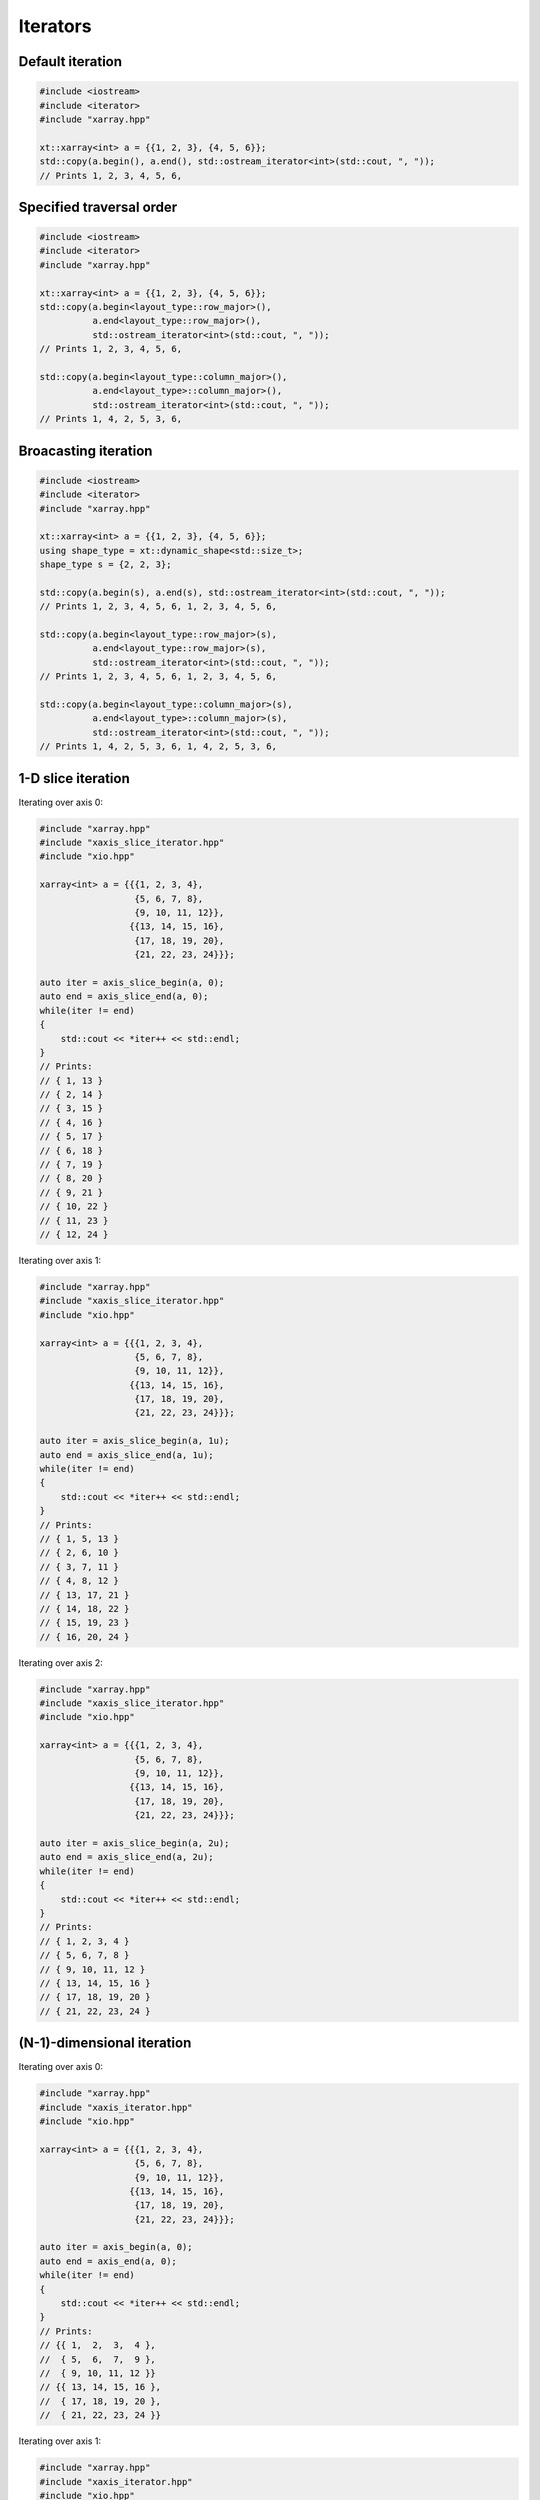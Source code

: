 .. Copyright (c) 2016, Johan Mabille, Sylvain Corlay and Wolf Vollprecht

   Distributed under the terms of the BSD 3-Clause License.

   The full license is in the file LICENSE, distributed with this software.

Iterators
=========

Default iteration
-----------------

.. code::

    #include <iostream>
    #include <iterator>
    #include "xarray.hpp"

    xt::xarray<int> a = {{1, 2, 3}, {4, 5, 6}};
    std::copy(a.begin(), a.end(), std::ostream_iterator<int>(std::cout, ", "));
    // Prints 1, 2, 3, 4, 5, 6,

Specified traversal order
-------------------------

.. code::

    #include <iostream>
    #include <iterator>
    #include "xarray.hpp"

    xt::xarray<int> a = {{1, 2, 3}, {4, 5, 6}};
    std::copy(a.begin<layout_type::row_major>(),
              a.end<layout_type::row_major>(),
              std::ostream_iterator<int>(std::cout, ", "));
    // Prints 1, 2, 3, 4, 5, 6,

    std::copy(a.begin<layout_type::column_major>(),
              a.end<layout_type>::column_major>(),
              std::ostream_iterator<int>(std::cout, ", "));
    // Prints 1, 4, 2, 5, 3, 6,

Broacasting iteration
---------------------

.. code::

    #include <iostream>
    #include <iterator>
    #include "xarray.hpp"

    xt::xarray<int> a = {{1, 2, 3}, {4, 5, 6}};
    using shape_type = xt::dynamic_shape<std::size_t>;
    shape_type s = {2, 2, 3};
    
    std::copy(a.begin(s), a.end(s), std::ostream_iterator<int>(std::cout, ", "));
    // Prints 1, 2, 3, 4, 5, 6, 1, 2, 3, 4, 5, 6, 

    std::copy(a.begin<layout_type::row_major>(s),
              a.end<layout_type::row_major>(s),
              std::ostream_iterator<int>(std::cout, ", "));
    // Prints 1, 2, 3, 4, 5, 6, 1, 2, 3, 4, 5, 6, 

    std::copy(a.begin<layout_type::column_major>(s),
              a.end<layout_type>::column_major>(s),
              std::ostream_iterator<int>(std::cout, ", "));
    // Prints 1, 4, 2, 5, 3, 6, 1, 4, 2, 5, 3, 6,

1-D slice iteration
-------------------

Iterating over axis 0:

.. code::

    #include "xarray.hpp"
    #include "xaxis_slice_iterator.hpp"
    #include "xio.hpp"

    xarray<int> a = {{{1, 2, 3, 4},
                      {5, 6, 7, 8},
                      {9, 10, 11, 12}},
                     {{13, 14, 15, 16},
                      {17, 18, 19, 20},
                      {21, 22, 23, 24}}};

    auto iter = axis_slice_begin(a, 0);
    auto end = axis_slice_end(a, 0);
    while(iter != end)
    {
        std::cout << *iter++ << std::endl;
    }
    // Prints:
    // { 1, 13 }
    // { 2, 14 }
    // { 3, 15 }
    // { 4, 16 }
    // { 5, 17 }
    // { 6, 18 }
    // { 7, 19 }
    // { 8, 20 }
    // { 9, 21 }
    // { 10, 22 }
    // { 11, 23 }
    // { 12, 24 }

Iterating over axis 1:

.. code::

    #include "xarray.hpp"
    #include "xaxis_slice_iterator.hpp"
    #include "xio.hpp"

    xarray<int> a = {{{1, 2, 3, 4},
                      {5, 6, 7, 8},
                      {9, 10, 11, 12}},
                     {{13, 14, 15, 16},
                      {17, 18, 19, 20},
                      {21, 22, 23, 24}}};

    auto iter = axis_slice_begin(a, 1u);
    auto end = axis_slice_end(a, 1u);
    while(iter != end)
    {
        std::cout << *iter++ << std::endl;
    }
    // Prints:
    // { 1, 5, 13 } 
    // { 2, 6, 10 }
    // { 3, 7, 11 }
    // { 4, 8, 12 }
    // { 13, 17, 21 }
    // { 14, 18, 22 }
    // { 15, 19, 23 }
    // { 16, 20, 24 }

Iterating over axis 2:

.. code::

    #include "xarray.hpp"
    #include "xaxis_slice_iterator.hpp"
    #include "xio.hpp"

    xarray<int> a = {{{1, 2, 3, 4},
                      {5, 6, 7, 8},
                      {9, 10, 11, 12}},
                     {{13, 14, 15, 16},
                      {17, 18, 19, 20},
                      {21, 22, 23, 24}}};

    auto iter = axis_slice_begin(a, 2u);
    auto end = axis_slice_end(a, 2u);
    while(iter != end)
    {
        std::cout << *iter++ << std::endl;
    }
    // Prints:
    // { 1, 2, 3, 4 }
    // { 5, 6, 7, 8 }
    // { 9, 10, 11, 12 }
    // { 13, 14, 15, 16 }
    // { 17, 18, 19, 20 }
    // { 21, 22, 23, 24 }

(N-1)-dimensional iteration
---------------------------

Iterating over axis 0:

.. code::

    #include "xarray.hpp"
    #include "xaxis_iterator.hpp"
    #include "xio.hpp"

    xarray<int> a = {{{1, 2, 3, 4},
                      {5, 6, 7, 8},
                      {9, 10, 11, 12}},
                     {{13, 14, 15, 16},
                      {17, 18, 19, 20},
                      {21, 22, 23, 24}}};

    auto iter = axis_begin(a, 0);
    auto end = axis_end(a, 0);
    while(iter != end)
    {
        std::cout << *iter++ << std::endl;
    }
    // Prints:
    // {{ 1,  2,  3,  4 },
    //  { 5,  6,  7,  9 },
    //  { 9, 10, 11, 12 }}
    // {{ 13, 14, 15, 16 },
    //  { 17, 18, 19, 20 },
    //  { 21, 22, 23, 24 }}

Iterating over axis 1:

.. code::

    #include "xarray.hpp"
    #include "xaxis_iterator.hpp"
    #include "xio.hpp"

    xarray<int> a = {{{1, 2, 3, 4},
                      {5, 6, 7, 8},
                      {9, 10, 11, 12}},
                     {{13, 14, 15, 16},
                      {17, 18, 19, 20},
                      {21, 22, 23, 24}}};

    auto iter = axis_begin(a, 1u);
    auto end = axis_end(a, 1u);
    while(iter != end)
    {
        std::cout << *iter++ << std::endl;
    }
    // Prints:
    // {{  1,  2,  3,  4 },
    //  { 13, 14, 15, 16 }}
    // {{  5,  6,  7,  8 },
    //  { 17, 18, 19, 20 }}
    // {{  9, 10, 11, 12 },
    //  { 21, 22, 23, 24 }}

Iterating over axis 2:

.. code::

    #include "xarray.hpp"
    #include "xaxis_iterator.hpp"
    #include "xio.hpp"

    xarray<int> a = {{{1, 2, 3, 4},
                      {5, 6, 7, 8},
                      {9, 10, 11, 12}},
                     {{13, 14, 15, 16},
                      {17, 18, 19, 20},
                      {21, 22, 23, 24}}};

    auto iter = axis_begin(a, 2u);
    auto end = axis_end(a, 2u);
    while(iter != end)
    {
        std::cout << *iter++ << std::endl;
    }
    // Prints:
    // {{  1,  5,  9 }
    //  { 13, 17, 21 }}
    // {{  2,  6, 10 },
    //  { 14, 18, 22 }}
    // {{  3,  7, 11 },
    //  { 15, 19, 23 }}
    // {{  4,  8, 12 },
    //  { 16, 20, 24 }}
